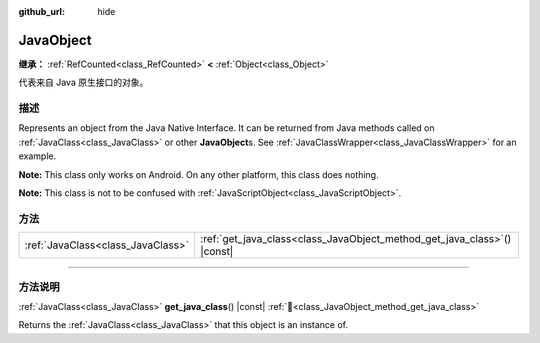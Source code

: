 :github_url: hide

.. DO NOT EDIT THIS FILE!!!
.. Generated automatically from Godot engine sources.
.. Generator: https://github.com/godotengine/godot/tree/master/doc/tools/make_rst.py.
.. XML source: https://github.com/godotengine/godot/tree/master/doc/classes/JavaObject.xml.

.. _class_JavaObject:

JavaObject
==========

**继承：** :ref:`RefCounted<class_RefCounted>` **<** :ref:`Object<class_Object>`

代表来自 Java 原生接口的对象。

.. rst-class:: classref-introduction-group

描述
----

Represents an object from the Java Native Interface. It can be returned from Java methods called on :ref:`JavaClass<class_JavaClass>` or other **JavaObject**\ s. See :ref:`JavaClassWrapper<class_JavaClassWrapper>` for an example.

\ **Note:** This class only works on Android. On any other platform, this class does nothing.

\ **Note:** This class is not to be confused with :ref:`JavaScriptObject<class_JavaScriptObject>`.

.. rst-class:: classref-reftable-group

方法
----

.. table::
   :widths: auto

   +-----------------------------------+-----------------------------------------------------------------------------+
   | :ref:`JavaClass<class_JavaClass>` | :ref:`get_java_class<class_JavaObject_method_get_java_class>`\ (\ ) |const| |
   +-----------------------------------+-----------------------------------------------------------------------------+

.. rst-class:: classref-section-separator

----

.. rst-class:: classref-descriptions-group

方法说明
--------

.. _class_JavaObject_method_get_java_class:

.. rst-class:: classref-method

:ref:`JavaClass<class_JavaClass>` **get_java_class**\ (\ ) |const| :ref:`🔗<class_JavaObject_method_get_java_class>`

Returns the :ref:`JavaClass<class_JavaClass>` that this object is an instance of.

.. |virtual| replace:: :abbr:`virtual (本方法通常需要用户覆盖才能生效。)`
.. |const| replace:: :abbr:`const (本方法无副作用，不会修改该实例的任何成员变量。)`
.. |vararg| replace:: :abbr:`vararg (本方法除了能接受在此处描述的参数外，还能够继续接受任意数量的参数。)`
.. |constructor| replace:: :abbr:`constructor (本方法用于构造某个类型。)`
.. |static| replace:: :abbr:`static (调用本方法无需实例，可直接使用类名进行调用。)`
.. |operator| replace:: :abbr:`operator (本方法描述的是使用本类型作为左操作数的有效运算符。)`
.. |bitfield| replace:: :abbr:`BitField (这个值是由下列位标志构成位掩码的整数。)`
.. |void| replace:: :abbr:`void (无返回值。)`
